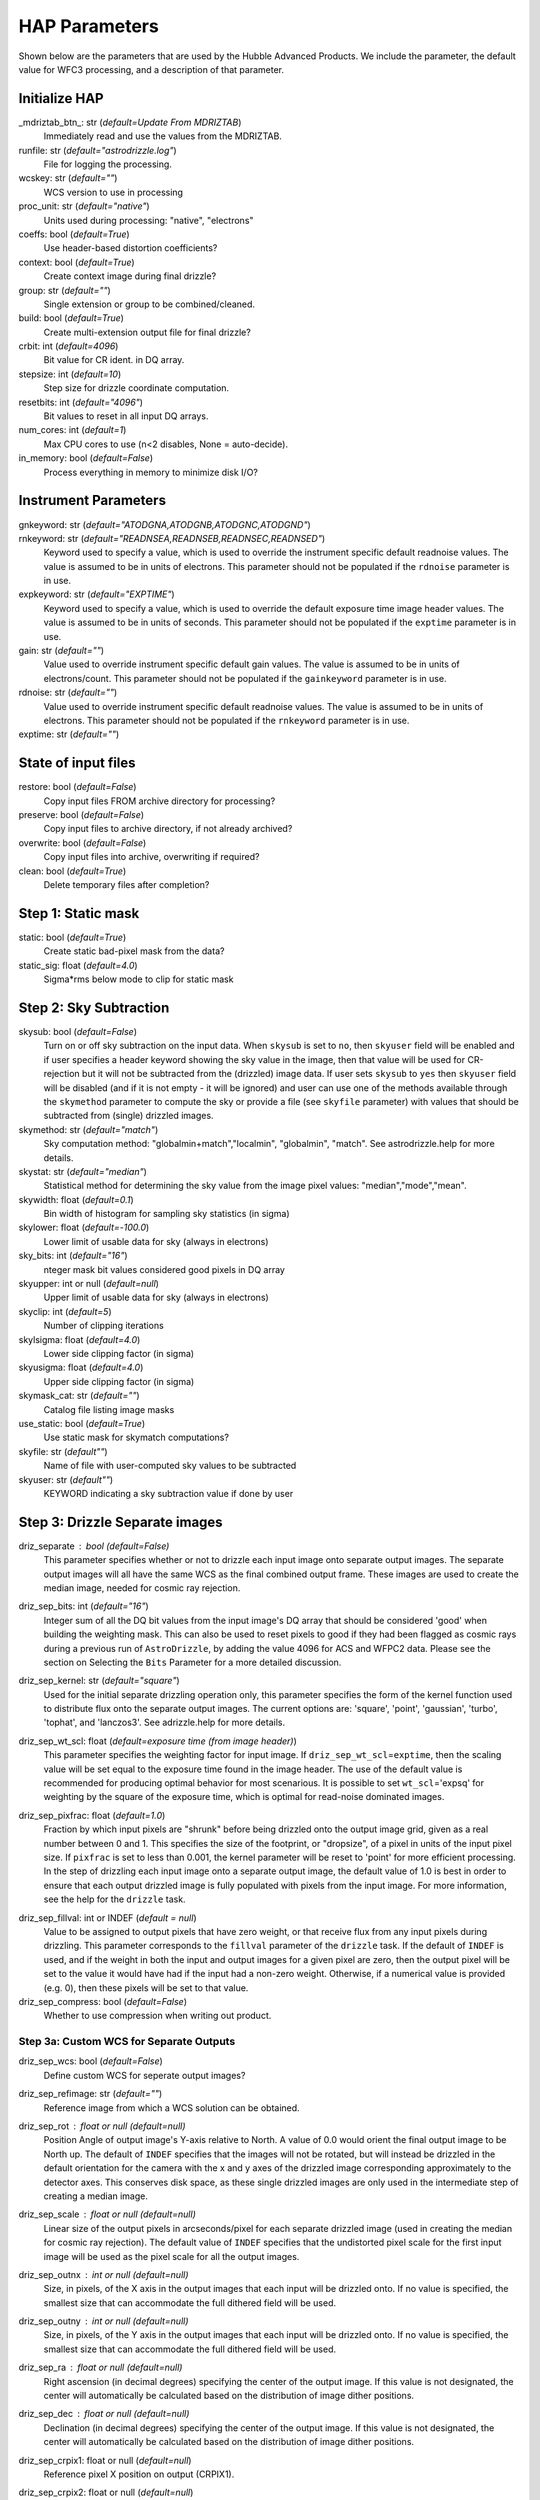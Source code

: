 HAP Parameters
-----------------------------------

.. _hap-parameters:

Shown below are the parameters that are used by the Hubble Advanced Products. We include the parameter, the default value for WFC3 processing, and a description of that parameter.

.. run_hap_processing
.. identified in json files. 


Initialize HAP
^^^^^^^^^^^^^^

\_mdriztab_btn\_: str (*default=Update From MDRIZTAB*)
    Immediately read and use the values from the MDRIZTAB.

runfile: str (*default="astrodrizzle.log"*)
    File for logging the processing.

wcskey: str (*default=""*)
    WCS version to use in processing

proc_unit: str (*default="native"*)
    Units used during processing: "native", "electrons"

coeffs: bool (*default=True*)
    Use header-based distortion coefficients?

context: bool (*default=True*)
    Create context image during final drizzle?

group: str (*default=""*)
    Single extension or group to be combined/cleaned.

build: bool (*default=True*)
    Create multi-extension output file for final drizzle?

crbit: int (*default=4096*)
    Bit value for CR ident. in DQ array.

stepsize: int (*default=10*)
    Step size for drizzle coordinate computation.

resetbits: int (*default="4096"*)
    Bit values to reset in all input DQ arrays.

num_cores: int (*default=1*)
    Max CPU cores to use (n<2 disables, None = auto-decide).

in_memory: bool (*default=False*)
    Process everything in memory to minimize disk I/O?

Instrument Parameters
^^^^^^^^^^^^^^^^^^^^^

.. or float?

gnkeyword: str (*default="ATODGNA,ATODGNB,ATODGNC,ATODGND"*)
    .. the default readnoise/gain value? what are the options?

rnkeyword: str (*default="READNSEA,READNSEB,READNSEC,READNSED"*)
    Keyword used to specify a value, which is used to override the instrument specific default readnoise values. The value is assumed to be in units of electrons. This parameter should not be populated if the ``rdnoise`` parameter is in use.

expkeyword: str (*default="EXPTIME"*)
    Keyword used to specify a value, which is used to override the default exposure time image header values.  The value is assumed to be in units of seconds. This parameter should not be populated if the ``exptime`` parameter is in use.

gain: str (*default=""*)
    Value used to override instrument specific default gain values. The value is assumed to be in units of electrons/count.  This parameter should not be populated if the ``gainkeyword`` parameter is in use.

rdnoise: str (*default=""*)
    Value used to override instrument specific default readnoise values. The value is assumed to be in units of electrons. This parameter should not be populated if the ``rnkeyword`` parameter is in use.

exptime: str (*default=""*)
    .. ?

State of input files
^^^^^^^^^^^^^^^^^^^^

restore: bool (*default=False*)
    Copy input files FROM archive directory for processing?

preserve: bool (*default=False*)
    Copy input files to archive directory, if not already archived?

overwrite: bool (*default=False*)
    Copy input files into archive, overwriting if required?

clean: bool (*default=True*)
    Delete temporary files after completion?

Step 1: Static mask
^^^^^^^^^^^^^^^^^^^

static: bool (*default=True*)
    Create static bad-pixel mask from the data?

static_sig: float (*default=4.0*)
    Sigma*rms below mode to clip for static mask

Step 2: Sky Subtraction
^^^^^^^^^^^^^^^^^^^^^^^

skysub: bool (*default=False*)
    Turn on or off sky subtraction on the input data. When ``skysub`` is set  to ``no``, then ``skyuser`` field will be enabled and if user specifies a  header keyword showing the sky value in the image, then that value will  be used for CR-rejection but it will not be subtracted from the (drizzled)  image data. If user sets ``skysub`` to ``yes`` then ``skyuser`` field will be  disabled (and if it is not empty - it will be ignored) and user can use  one of the methods available through the ``skymethod`` parameter to  compute the sky or provide a file (see ``skyfile`` parameter) with values  that should be subtracted from (single) drizzled images.

skymethod: str (*default="match"*)
    Sky computation method: "globalmin+match","localmin", "globalmin", "match". See astrodrizzle.help for more details.

skystat: str (*default="median"*)
    Statistical method for determining the sky value from the image pixel values: "median","mode","mean".

skywidth: float (*default=0.1*)
    Bin width of histogram for sampling sky statistics (in sigma)

skylower: float (*default=-100.0*)
    Lower limit of usable data for sky (always in electrons)

sky_bits: int (*default="16"*)
    nteger mask bit values considered good pixels in DQ array

skyupper: int or null (*default=null*)
    Upper limit of usable data for sky (always in electrons)

skyclip: int (*default=5*)
    Number of clipping iterations

skylsigma: float (*default=4.0*)
    Lower side clipping factor (in sigma)

skyusigma: float (*default=4.0*)
    Upper side clipping factor (in sigma)

skymask_cat: str (*default=""*)
    Catalog file listing image masks

use_static: bool (*default=True*)
    Use static mask for skymatch computations?

skyfile: str (*default""*)
    Name of file with user-computed sky values to be subtracted

skyuser: str (*default""*)
    KEYWORD indicating a sky subtraction value if done by user

Step 3: Drizzle Separate images
^^^^^^^^^^^^^^^^^^^^^^^^^^^^^^^

driz_separate : bool (*default=False*)
    This parameter specifies whether or not to drizzle each input image onto separate output images. The separate output images will all have the same WCS as the final combined output frame. These images are used to create the median image, needed for cosmic ray rejection.

driz_sep_bits: int (*default="16"*)
    Integer sum of all the DQ bit values from the input image's DQ array that should be considered 'good' when building the weighting mask. This can also be used to reset pixels to good if they had been flagged as cosmic rays during a previous run of ``AstroDrizzle``, by adding the value 4096 for ACS and WFPC2 data. Please see the section on Selecting the ``Bits`` Parameter for a more detailed discussion.

driz_sep_kernel: str (*default="square"*)
    Used for the initial separate drizzling operation only, this parameter specifies the form of the kernel function used to distribute flux onto the separate output images. The current options are: 'square', 'point', 'gaussian', 'turbo', 'tophat', and 'lanczos3'. See adrizzle.help for more details. 

driz_sep_wt_scl: float (*default=exposure time (from image header)*)
    This parameter specifies the weighting factor for input image. If ``driz_sep_wt_scl``\ =\ ``exptime``, then the scaling value will be set equal to the exposure time found in the image header. The use of the default value is recommended for producing optimal behavior for most scenarious. It is possible to set ``wt_scl``\ =\ 'expsq' for weighting by the square of the exposure time, which is optimal for read-noise dominated images.

driz_sep_pixfrac: float (*default=1.0*)
    Fraction by which input pixels are "shrunk" before being drizzled onto the output image grid, given as a real number between 0 and 1. This specifies the size of the footprint, or "dropsize", of a pixel in units of the input pixel size. If ``pixfrac`` is set to less than 0.001, the kernel parameter will be reset to 'point' for more efficient processing. In the step of drizzling each input image onto a separate output image, the default value of 1.0 is best in order to ensure that each output drizzled image is fully populated with pixels from the input image. For more information, see the help for the ``drizzle`` task.

.. null?!?!?!?!?

driz_sep_fillval: int or INDEF (*default = null*)
    Value to be assigned to output pixels that have zero weight, or that receive flux from any input pixels during drizzling. This parameter corresponds to the ``fillval`` parameter of the ``drizzle`` task. If the default of ``INDEF`` is used, and if the weight in both the input and output images for a given pixel are zero, then the output pixel will be set to the value it would have had if the input had a non-zero weight. Otherwise, if a numerical value is provided (e.g. 0), then these pixels will be set to that value.

driz_sep_compress: bool (*default=False*)
    Whether to use compression when writing out product.

Step 3a: Custom WCS for Separate Outputs
""""""""""""""""""""""""""""""""""""""""

driz_sep_wcs: bool (*default=False*)
    Define custom WCS for seperate output images?

driz_sep_refimage: str (*default=""*)
    Reference image from which a WCS solution can be obtained.

driz_sep_rot : float or null (*default=null*)
    Position Angle of output image's Y-axis relative to North.  A value of 0.0 would orient the final output image to be North up.  The default of ``INDEF`` specifies that the images will not be rotated,  but will instead be drizzled in the default orientation for the camera  with the x and y axes of the drizzled image corresponding approximately  to the detector axes. This conserves disk space, as these single  drizzled images are only used in the intermediate step of creating  a median image.

driz_sep_scale : float or null (*default=null*)
    Linear size of the output pixels in arcseconds/pixel for each separate  drizzled image (used in creating the median for cosmic ray rejection).  The default value of ``INDEF`` specifies that the undistorted pixel  scale for the first input image will be used as the pixel scale for  all the output images.

driz_sep_outnx : int or null (*default=null*)
    Size, in pixels, of the X axis in the output images that each input  will be drizzled onto. If no value is specified, the smallest size that  can accommodate the full dithered field will be used.

driz_sep_outny : int or null (*default=null*)
    Size, in pixels, of the Y axis in the output images that each input  will be drizzled onto. If no value is specified, the smallest size  that can accommodate the full dithered field will be used.

driz_sep_ra : float or null (*default=null*)
    Right ascension (in decimal degrees) specifying the center of the output  image. If this value is not designated, the center will automatically  be calculated based on the distribution of image dither positions.

driz_sep_dec : float or null (*default=null*)
    Declination (in decimal degrees) specifying the center of the output  image. If this value is not designated, the center will automatically  be calculated based on the distribution of image dither positions.

driz_sep_crpix1: float or null (*default=null*)
    Reference pixel X position on output (CRPIX1).

driz_sep_crpix2: float or null (*default=null*)
    Reference pixel Y position on output (CRPIX2).

Step 4: Create Median Image
^^^^^^^^^^^^^^^^^^^^^^^^^^^

median: bool (*default=False*)
    Create a median image?

median_newmasks: bool (*default=True*)
    Create new masks when doing the median?

combine_type: str (*default="minmed"*)
    Type of combine operation. "minmed","iminmed","median","mean","imedian","imean","sum".

combine_nlow: int (*default=0*)
    Minmxa, number of low pixels to reject.

combine_nhigh: int (*default=1*)
    Minmxa, number of high pixels to reject.

combine_maskpt: float (*default=0.3*)
    Percentage of weight image value below which it is flagged as a bad pixel.

combine_nsigma: str (*default="4 3"*)
    Significance for accepting minimum instead of median.


combine_lthresh: ??? (*default=null*)
    Lower threshold for clipping input pixel values.

combine_hthresh: ??? (*default=null*)
    Upper threshold for clipping input pixel values.

combine_grow: int (*default=1*)
    Radius (pixels) for neighbor rejection.

combine_bufsize: ??? (*default=null*)
    Size of buffer(in Mb) for each input image.


Step 5: Blot back the median image
^^^^^^^^^^^^^^^^^^^^^^^^^^^^^^^^^^

blot: bool (*default=False*)
    Blot the median back to the input frame?

blot_interp: str (*default="poly5"*)
    Interpolant (nearest,linear,poly3,poly5,sinc)

blot_sinscl: float (*default=1.0*)
    Scale for sinc interpolation kernel

blot_addsky: bool (*default=True*)
    Add sky using MDRIZSKY value from header?

blot_skyval: float (*default=0.0*)
    Custom sky value to be added to blot image

Step 6: Remove cosmic rays with deriv, driz_cr
^^^^^^^^^^^^^^^^^^^^^^^^^^^^^^^^^^^^^^^^^^^^^^

driz_cr: bool (*default=False*)
    Perform CR rejection with deriv and driz_cr?

driz_cr_snr: str (*default="5.0 4.0"*)
    Driz_cr.SNR parameter*
    
driz_cr_grow: int (*default=1*)
    Driz_cr_grow parameter

driz_cr_ctegrow: int (*default=0*)
    Driz_cr_ctegrow parameter

driz_cr_scale: str (*default="3.0 2.4"*)
    Driz_cr.scale parameter

driz_cr_corr: bool (*default=False*)
    Create CR cleaned _crclean file and a _crmask file?

Step 7: Drizzle final combined image
^^^^^^^^^^^^^^^^^^^^^^^^^^^^^^^^^^^^

driz_combine: bool (*default=True*)
    Perform final drizzle image combination?

final_pixfrac: float (*default=1.0*)
    Linear size of drop in input pixels

final_fillval: int (*default=null*)
    Value to be assigned to undefined output points

final_bits: str (*default="65535"*)
    Integer mask bit values considered good

final_maskval: ??? (*default=null*)
    Value to be assigned to regions outside SCI image

final_wht_type: str (*default="EXP"*)
    Type of weighting for final drizzle

final_kernel: str (*default="square"*)
    Shape of kernel function

final_wt_scl: str (*default="exptime"*)
    Weighting factor for input data image

final_units: str (*default="cps"*)
    Units for final drizzle image (counts or cps)

Step 7a: Custom WCS for final output
""""""""""""""""""""""""""""""""""""

final_wcs: bool (*default=True*)
    Define custom WCS for final output image?

final_rot: float (*default=0.0*)
    Position Angle of drizzled image's Y-axis w.r.t. North (degrees)

final_refimage: str (*default=""*)
    Reference image from which to obtain a WCS

final_scale: int (*default=null*)
    Absolute size of output pixels in arcsec/pixel

final_outnx: int (*default=null*)
    Size of FINAL output frame X-axis (pixels)

final_outny: int (*default=null*)
    Size of FINAL output frame Y-axis (pixels)

final_ra: float (*default=null*)
    right ascension output frame center in decimal degrees

final_dec: float (*default=null*)
    declination output frame center in decimal degrees

final_crpix1: ??? (*default=null*)
    Reference pixel X position on output (CRPIX1)

final_crpix2: ??? (*default=null*)
    Reference pixel Y position on output (CRPIX2)